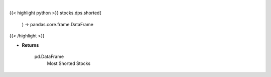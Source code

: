 .. role:: python(code)
    :language: python
    :class: highlight

|

.. raw:: html

    <h3>
    > Get most shorted stock screener [Source: Yahoo Finance]

    Returns
    -------
    pd.DataFrame
        Most Shorted Stocks
    </h3>

{{< highlight python >}}
stocks.dps.shorted(
    ) -> pandas.core.frame.DataFrame
{{< /highlight >}}

* **Returns**

    pd.DataFrame
        Most Shorted Stocks
    